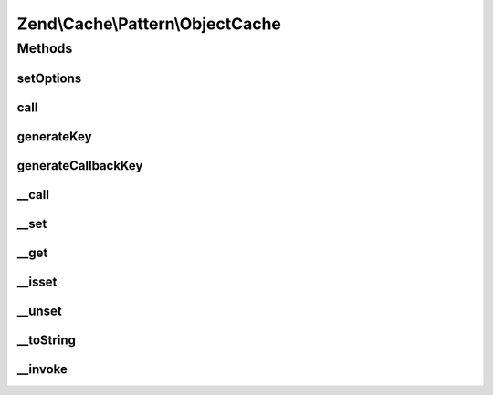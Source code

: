 .. Cache/Pattern/ObjectCache.php generated using docpx on 01/30/13 03:32am


Zend\\Cache\\Pattern\\ObjectCache
=================================

Methods
+++++++

setOptions
----------

.. function:: setOptions()


    Set options

    :param PatternOptions: 

    :rtype: void 

    :throws: Exception\InvalidArgumentException 



call
----

.. function:: call()


    Call and cache a class method

    :param string: Method name to call
    :param array: Method arguments

    :rtype: mixed 

    :throws: Exception\RuntimeException 
    :throws: \Exception 



generateKey
-----------

.. function:: generateKey()


    Generate a unique key in base of a key representing the callback part
    and a key representing the arguments part.

    :param string: The method
    :param array: Callback arguments

    :rtype: string 

    :throws: Exception\RuntimeException 



generateCallbackKey
-------------------

.. function:: generateCallbackKey()


    Generate a unique key in base of a key representing the callback part
    and a key representing the arguments part.

    :param callable: A valid callback
    :param array: Callback arguments

    :rtype: string 

    :throws: Exception\RuntimeException 



__call
------

.. function:: __call()


    Class method call handler

    :param string: Method name to call
    :param array: Method arguments

    :rtype: mixed 

    :throws: Exception\RuntimeException 
    :throws: \Exception 



__set
-----

.. function:: __set()


    Writing data to properties.
    
    NOTE:
    Magic properties will be cached too if the option cacheMagicProperties
    is enabled and the property doesn't exist in real. If so it calls __set
    and removes cached data of previous __get and __isset calls.

    :param string: 
    :param mixed: 

    :rtype: void 

    :see:  



__get
-----

.. function:: __get()


    Reading data from properties.
    
    NOTE:
    Magic properties will be cached too if the option cacheMagicProperties
    is enabled and the property doesn't exist in real. If so it calls __get.

    :param string: 

    :rtype: mixed 

    :see:  



__isset
-------

.. function:: __isset()


    Checking existing properties.
    
    NOTE:
    Magic properties will be cached too if the option cacheMagicProperties
    is enabled and the property doesn't exist in real. If so it calls __get.

    :param string: 

    :rtype: bool 

    :see:  



__unset
-------

.. function:: __unset()


    Unseting a property.
    
    NOTE:
    Magic properties will be cached too if the option cacheMagicProperties
    is enabled and the property doesn't exist in real. If so it removes
    previous cached __isset and __get calls.

    :param string: 

    :rtype: void 

    :see:  



__toString
----------

.. function:: __toString()


    Handle casting to string

    :rtype: string 

    :see:  



__invoke
--------

.. function:: __invoke()


    Handle invoke calls

    :rtype: mixed 

    :see:  



